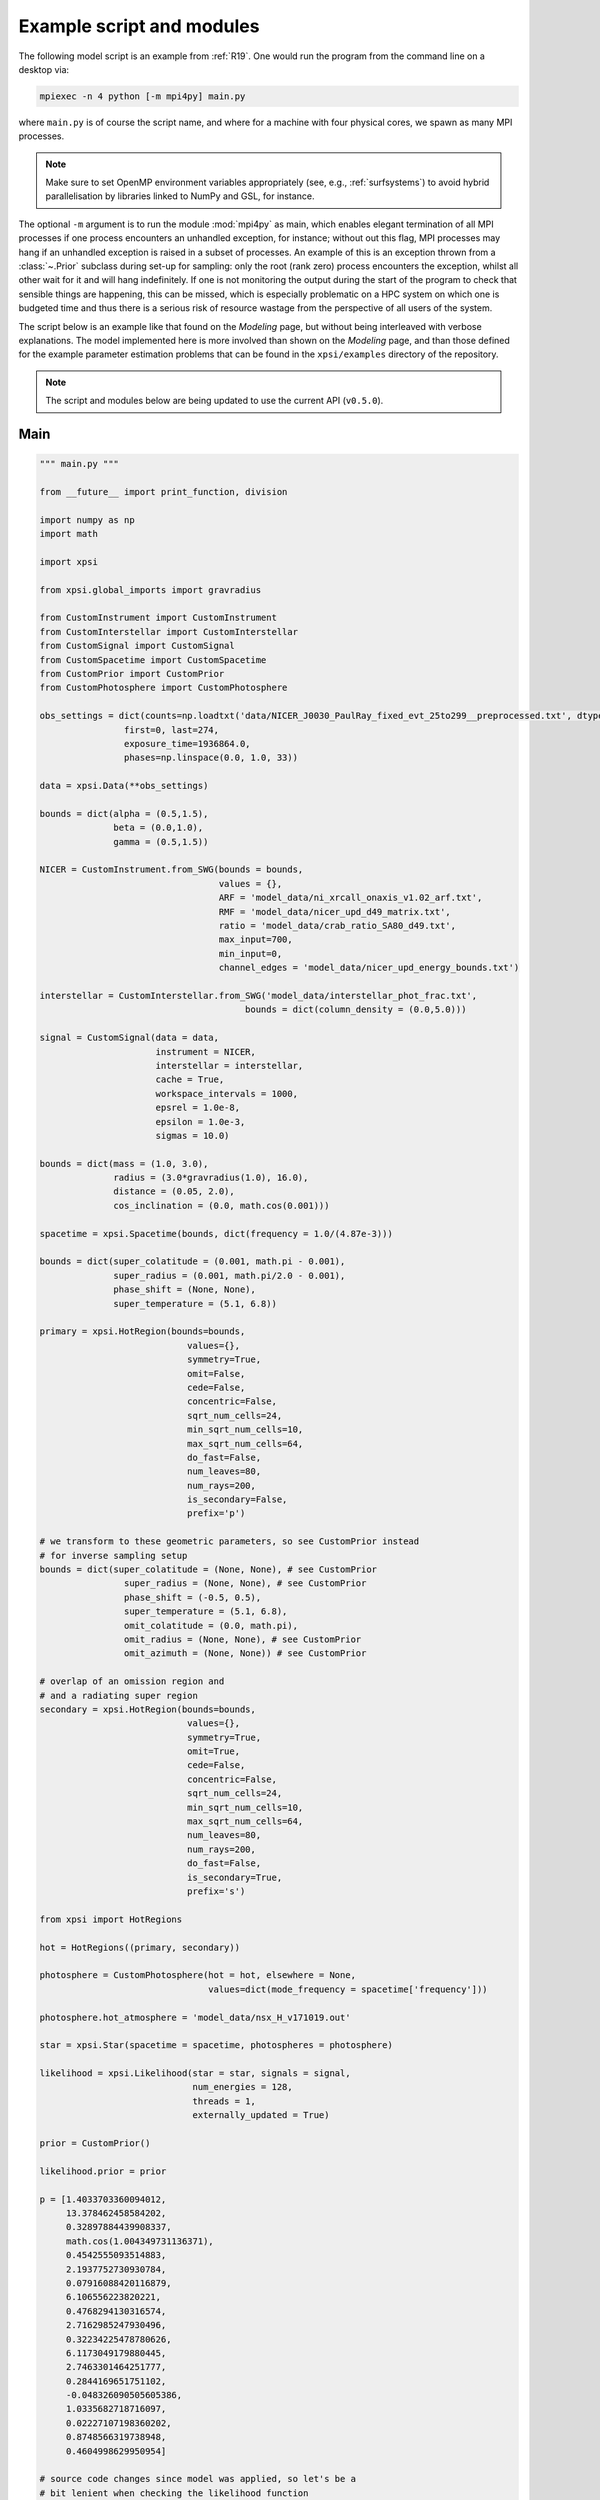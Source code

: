 .. _example_script:

Example script and modules
==========================

The following model script is an example from :ref:`R19`. One would run the
program from the command line on a desktop via:

.. code-block:: bash

    mpiexec -n 4 python [-m mpi4py] main.py

where ``main.py`` is of course the script name, and where for a machine with
four physical cores, we spawn as many MPI processes.

.. note:: Make sure to set OpenMP environment variables appropriately
          (see, e.g., :ref:`surfsystems`) to avoid hybrid parallelisation by
          libraries linked to NumPy and GSL, for instance.

The optional ``-m`` argument is to run the module :mod:`mpi4py` as main, which
enables elegant termination of all MPI processes if one process encounters
an unhandled exception, for instance; without out this flag, MPI processes
may hang if an unhandled exception is raised in a subset of processes. An
example of this is an exception thrown from a :class:`~.Prior` subclass during
set-up for sampling: only the root (rank zero) process encounters the
exception, whilst all other wait for it and will hang indefinitely. If one
is not monitoring the output during the start of the program to check that
sensible things are happening, this can be missed, which is especially
problematic on a HPC system on which one is budgeted time and thus there is a
serious risk of resource wastage from the perspective of all users of the
system.

The script below is an example like that found on the `Modeling`
page, but without being interleaved with verbose explanations. The model
implemented here is more involved than shown on the `Modeling`
page, and than those defined for the example parameter
estimation problems that can be found in the ``xpsi/examples`` directory of
the repository.

.. note::

    The script and modules below are being updated to use
    the current API (``v0.5.0``).

Main
^^^^

.. code-block:: python

    """ main.py """

    from __future__ import print_function, division

    import numpy as np
    import math

    import xpsi

    from xpsi.global_imports import gravradius

    from CustomInstrument import CustomInstrument
    from CustomInterstellar import CustomInterstellar
    from CustomSignal import CustomSignal
    from CustomSpacetime import CustomSpacetime
    from CustomPrior import CustomPrior
    from CustomPhotosphere import CustomPhotosphere

    obs_settings = dict(counts=np.loadtxt('data/NICER_J0030_PaulRay_fixed_evt_25to299__preprocessed.txt', dtype=np.double),
                    first=0, last=274,
                    exposure_time=1936864.0,
                    phases=np.linspace(0.0, 1.0, 33))

    data = xpsi.Data(**obs_settings)

    bounds = dict(alpha = (0.5,1.5),
                  beta = (0.0,1.0),
                  gamma = (0.5,1.5))

    NICER = CustomInstrument.from_SWG(bounds = bounds,
                                      values = {},
                                      ARF = 'model_data/ni_xrcall_onaxis_v1.02_arf.txt',
                                      RMF = 'model_data/nicer_upd_d49_matrix.txt',
                                      ratio = 'model_data/crab_ratio_SA80_d49.txt',
                                      max_input=700,
                                      min_input=0,
                                      channel_edges = 'model_data/nicer_upd_energy_bounds.txt')

    interstellar = CustomInterstellar.from_SWG('model_data/interstellar_phot_frac.txt',
                                           bounds = dict(column_density = (0.0,5.0)))

    signal = CustomSignal(data = data,
                          instrument = NICER,
                          interstellar = interstellar,
                          cache = True,
                          workspace_intervals = 1000,
                          epsrel = 1.0e-8,
                          epsilon = 1.0e-3,
                          sigmas = 10.0)

    bounds = dict(mass = (1.0, 3.0),
                  radius = (3.0*gravradius(1.0), 16.0),
                  distance = (0.05, 2.0),
                  cos_inclination = (0.0, math.cos(0.001)))

    spacetime = xpsi.Spacetime(bounds, dict(frequency = 1.0/(4.87e-3)))

    bounds = dict(super_colatitude = (0.001, math.pi - 0.001),
                  super_radius = (0.001, math.pi/2.0 - 0.001),
                  phase_shift = (None, None),
                  super_temperature = (5.1, 6.8))

    primary = xpsi.HotRegion(bounds=bounds,
                                values={},
                                symmetry=True,
                                omit=False,
                                cede=False,
                                concentric=False,
                                sqrt_num_cells=24,
                                min_sqrt_num_cells=10,
                                max_sqrt_num_cells=64,
                                do_fast=False,
                                num_leaves=80,
                                num_rays=200,
                                is_secondary=False,
                                prefix='p')

    # we transform to these geometric parameters, so see CustomPrior instead
    # for inverse sampling setup
    bounds = dict(super_colatitude = (None, None), # see CustomPrior
                    super_radius = (None, None), # see CustomPrior
                    phase_shift = (-0.5, 0.5),
                    super_temperature = (5.1, 6.8),
                    omit_colatitude = (0.0, math.pi),
                    omit_radius = (None, None), # see CustomPrior
                    omit_azimuth = (None, None)) # see CustomPrior

    # overlap of an omission region and
    # and a radiating super region
    secondary = xpsi.HotRegion(bounds=bounds,
                                values={},
                                symmetry=True,
                                omit=True,
                                cede=False,
                                concentric=False,
                                sqrt_num_cells=24,
                                min_sqrt_num_cells=10,
                                max_sqrt_num_cells=64,
                                num_leaves=80,
                                num_rays=200,
                                do_fast=False,
                                is_secondary=True,
                                prefix='s')

    from xpsi import HotRegions

    hot = HotRegions((primary, secondary))

    photosphere = CustomPhotosphere(hot = hot, elsewhere = None,
                                    values=dict(mode_frequency = spacetime['frequency']))

    photosphere.hot_atmosphere = 'model_data/nsx_H_v171019.out'

    star = xpsi.Star(spacetime = spacetime, photospheres = photosphere)

    likelihood = xpsi.Likelihood(star = star, signals = signal,
                                 num_energies = 128,
                                 threads = 1,
                                 externally_updated = True)

    prior = CustomPrior()

    likelihood.prior = prior

    p = [1.4033703360094012,
         13.378462458584202,
         0.32897884439908337,
         math.cos(1.004349731136371),
         0.4542555093514883,
         2.1937752730930784,
         0.07916088420116879,
         6.106556223820221,
         0.4768294130316574,
         2.7162985247930496,
         0.32234225478780626,
         6.1173049179880445,
         2.7463301464251777,
         0.2844169651751102,
         -0.048326090505605386,
         1.0335682718716097,
         0.02227107198360202,
         0.8748566319738948,
         0.4604998629950954]

    # source code changes since model was applied, so let's be a
    # bit lenient when checking the likelihood function
    likelihood.check(None, [-36316.354394388654], 1.0e-4,
                     physical_points=[p])

    wrapped_params = [0] * len(likelihood)
    wrapped_params[likelihood.index('s__phase_shift')] = 1

    runtime_params = {'resume': False,
                      'importance_nested_sampling': False,
                      'multimodal': False,
                      'n_clustering_params': None,
                      'outputfiles_basename': './run1_nlive1000_eff0.3_noCONST_noMM_noIS_tol-1',
                      'n_iter_before_update': 100,
                      'n_live_points': 1000,
                      'sampling_efficiency': 0.3,
                      'const_efficiency_mode': False,
                      'wrapped_params': wrapped_params,
                      'evidence_tolerance': 0.1,
                      'max_iter': -1,
                      'verbose': True}

    xpsi.Sample.nested(likelihood, prior, check_kwargs, **runtime_params)


We proceed to show the custom modules required for the model.

.. todo::

    Write more extensive inline comments for clarity, and clean up where
    applicable.

Photosphere
^^^^^^^^^^^

.. code-block:: python

    """ CustomPhotosphere.py """

    import numpy as np
    import math

    import xpsi

    class CustomPhotosphere(xpsi.Photosphere):
        """ A photosphere extension to preload the numerical atmosphere NSX. """

        @xpsi.Photosphere.hot_atmosphere.setter
        def hot_atmosphere(self, path):
            NSX = np.loadtxt(path, dtype=np.double)
            logT = np.zeros(35)
            logg = np.zeros(11)
            mu = np.zeros(67)
            logE = np.zeros(166)

            reorder_buf = np.zeros((35,11,67,166))

            index = 0
            for i in range(reorder_buf.shape[0]):
                for j in range(reorder_buf.shape[1]):
                    for k in range(reorder_buf.shape[3]):
                       for l in range(reorder_buf.shape[2]):
                            logT[i] = NSX[index,3]
                            logg[j] = NSX[index,4]
                            logE[k] = NSX[index,0]
                            mu[reorder_buf.shape[2] - l - 1] = NSX[index,1]
                            reorder_buf[i,j,reorder_buf.shape[2] - l - 1,k] = 10.0**(NSX[index,2])
                            index += 1

            buf = np.zeros(np.prod(reorder_buf.shape))

            bufdex = 0
            for i in range(reorder_buf.shape[0]):
                for j in range(reorder_buf.shape[1]):
                    for k in range(reorder_buf.shape[2]):
                       for l in range(reorder_buf.shape[3]):
                            buf[bufdex] = reorder_buf[i,j,k,l]; bufdex += 1

            self._hot_atmosphere = (logT, logg, mu, logE, buf)

Instrument
^^^^^^^^^^

.. code-block:: python

    """ CustomInstrument.py """

    from __future__ import print_function, division

    import numpy as np
    import math

    import xpsi
    from xpsi import Parameter

    class CustomInstrument(xpsi.Instrument):
        """ Methods and attributes specific to the NICER instrument.

        Currently tailored to the NICER light-curve SWG model specification.

        """
        def __init__(self, ratio, channel_edges, *args):
            """ Set channel edges attribute. """
            super(CustomInstrument, self).__init__(*args)

            self._ratio = ratio
            self._channel_edges = channel_edges

            self._modified = self.matrix.copy()
            for i in range(self._modified.shape[0]):
                self._modified[i,:] *= self._ratio[i]

        @property
        def channel_edges(self):
            """ Get the channel edges. """
            return self._channel_edges

        def construct_matrix(self):
            """ Implement response matrix parameterisation. """
            matrix = self['alpha']*self['beta']*self._modified
            matrix += (1.0 - self['beta'])*self['gamma']*self.matrix

            matrix[matrix < 0.0] = 0.0

            return matrix

        def __call__(self, signal, *args):
            """ Overwrite. """

            matrix = self.construct_matrix()

            self._cached_signal = np.dot(matrix, signal)

            return self._cached_signal

        @classmethod
        def from_SWG(cls,
                     bounds, values,
                     ARF, RMF, ratio,
                     max_input, min_input=0,
                     channel_edges=None):
            """ Constructor which converts files into :class:`numpy.ndarray`s.

            :param str ARF: Path to ARF which is compatible with
                                    :func:`numpy.loadtxt`.

            :param str RMF: Path to RMF which is compatible with
                                    :func:`numpy.loadtxt`.

            :param str ratio: Path to channel-by-channel ratio file.

            :param str channel_edges: Optional path to edges which is compatible with
                                    :func:`numpy.loadtxt`.

            """
            ARF = np.loadtxt(ARF, dtype=np.double, skiprows=3)
            RMF = np.loadtxt(RMF, dtype=np.double, skiprows=3, usecols=-1)
            ratio = np.loadtxt(ratio, dtype=np.double, skiprows=3)[:,2]

            if channel_edges:
                channel_edges = np.loadtxt(channel_edges, dtype=np.double, skiprows=3)

            matrix = np.zeros((1501,3980))

            for i in range(3980):
                matrix[:,i] = RMF[i*1501:(i+1)*1501]

            if min_input != 0:
                min_input = int(min_input)

            max_input = int(max_input)

            edges = np.zeros(ARF[min_input:max_input,3].shape[0]+1, dtype=np.double)

            edges[0] = ARF[min_input,1]; edges[1:] = ARF[min_input:max_input,2]

            RSP = np.ascontiguousarray(np.zeros(matrix[25:300,min_input:max_input].shape), dtype=np.double)

            for i in range(RSP.shape[0]):
                RSP[i,:] = matrix[i+25,min_input:max_input] * ARF[min_input:max_input,3] * 49.0/52.0

            channels = np.arange(25, 300)

            ratios = ratio[:275]
            ratios[:10] = ratio[10]

            alpha = Parameter('alpha',
                              strict_bounds = (0.0,2.0),
                              bounds = bounds.get('alpha', None),
                              doc = 'alpha',
                              symbol = r'$\alpha$',
                              value = values.get('alpha', None))

            beta = Parameter('beta',
                              strict_bounds = (0.0,1.0),
                              bounds = bounds.get('beta', None),
                              doc = 'beta',
                              symbol = r'$\beta$',
                              value = values.get('beta', None))

            gamma = Parameter('gamma',
                              strict_bounds = (0.0,2.0),
                              bounds = bounds.get('gamma', None),
                              doc = 'gamma',
                              symbol = r'$\gamma$',
                              value = values.get('gamma', None))

            return cls(ratios, channel_edges[25:301, -2],
                       RSP, edges, channels, alpha, beta, gamma)

Interstellar
^^^^^^^^^^^^

.. code-block:: python

    """ CustomInterstellar.py """

    from __future__ import print_function, division

    import numpy as np
    import math

    import xpsi
    from xpsi import Parameter

    from scipy.interpolate import Akima1DInterpolator

    class CustomInterstellar(xpsi.Interstellar):
        """ Apply interstellar attenuation. """

        def __init__(self, energies, attenuation, bounds, values = {}):

            assert len(energies) == len(attenuation), 'Array length mismatch.'

            self._lkp_energies = energies # for lookup
            self._lkp_attenuation = attenuation # for lookup

            N_H = Parameter('column_density',
                            strict_bounds = (0.0,10.0),
                            bounds = bounds.get('column_density', None),
                            doc = 'Units of 10^20 cm^-2.',
                            symbol = r'$N_{\rm H}$',
                            value = values.get('column_density', None))

            super(CustomInterstellar, self).__init__(N_H)

        def attenuation(self, energies):
            """ Interpolate the attenuation coefficients.

            Useful for post-processing.

            """
            return self._interpolate(energies)**(self['column_density']/0.4)

        def _interpolate(self, energies):
            """ Helper. """
            try:
                self._interpolator
            except AttributeError:
                self._interpolator = Akima1DInterpolator(self._lkp_energies,
                                                         self._lkp_attenuation)
                self._interpolator.extrapolate = True

            return self._interpolator(energies)

        @classmethod
        def from_SWG(cls, path, **kwargs):
            """ Load attenuation file from the NICER SWG. """

            temp = np.loadtxt(path, dtype=np.double)

            energies = temp[0:351,0]

            attenuation = temp[0:351,2]

            return cls(energies, attenuation, **kwargs)

Signal
^^^^^^

.. code-block:: python

    """ CustomSignal.py """

    from __future__ import print_function, division

    import numpy as np
    import math

    import xpsi

    from xpsi.likelihoods.default_background_marginalisation import eval_marginal_likelihood
    from xpsi.likelihoods.default_background_marginalisation import precomputation

    class CustomSignal(xpsi.Signal):
        """ A custom calculation of the logarithm of the likelihood.

        We extend the :class:`xpsi.Signal.Signal` class to make it callable.

        We overwrite the body of the __call__ method. The docstring for the
        abstract method is copied.

        """

        def __init__(self, workspace_intervals = 1000, epsabs = 0, epsrel = 1.0e-8,
                     epsilon = 1.0e-3, sigmas = 10.0, support = None, *args, **kwargs):
            """ Perform precomputation. """

            super(CustomSignal, self).__init__(*args, **kwargs)

            try:
                self._precomp = precomputation(self._data.counts.astype(np.int32))
            except AttributeError:
                print('No data... can synthesise data but cannot evaluate a '
                      'likelihood function.')
            else:
                self._workspace_intervals = workspace_intervals
                self._epsabs = epsabs
                self._epsrel = epsrel
                self._epsilon = epsilon
                self._sigmas = sigmas

                if support is not None:
                    self._support = support
                else:
                    self._support = -1.0 * np.ones((self._data.counts.shape[0],2))
                    self._support[:,0] = 0.0

        @property
        def support(self):
            return self._support

        @support.setter
        def support(self, obj):
            self._support = obj

        def __call__(self, phase_shifts, *args, **kwargs):
            self.shifts = np.array(phase_shifts)

            self.loglikelihood, self.expected_counts, self.background_signal = \
                    eval_marginal_likelihood(self._data.exposure_time,
                                              self._data.phases,
                                              self._data.counts,
                                              self._signals,
                                              self._phases,
                                              self._shifts,
                                              self._precomp,
                                              self._support,
                                              self._workspace_intervals,
                                              self._epsabs,
                                              self._epsrel,
                                              self._epsilon,
                                              self._sigmas,
                                              kwargs.get('llzero'))

Prior
^^^^^

.. code-block:: python

    """ CustomPrior.py """

    from __future__ import print_function, division

    import numpy as np
    import math
    from scipy.stats import truncnorm

    import xpsi
    from xpsi.global_imports import _G, _csq, _km, _M_s, _2pi
    from xpsi.global_imports import gravradius, inv_gravradius

    from xpsi.cellmesh.mesh_tools import eval_cedeCentreCoords

    from scipy.interpolate import Akima1DInterpolator

    class CustomPrior(xpsi.Prior):
        """ A custom (joint) prior distribution.

        Source: PSR J0030+0451
        Model variant: ST+PST
            Two single-temperature hot regions with unshared parameters
            and different complexity levels.

        Parameter vector: (print the likelihood object)

        * p[0] = (rotationally deformed) gravitational mass (solar masses)
        * p[1] = coordinate equatorial radius (km)
        * p[2] = distance (kpc)
        * p[3] = cos(inclination of Earth to rotational axis)
        * p[4] = primary cap phase shift (cycles); (alias for initial azimuth, periodic)
        * p[5] = primary centre colatitude (radians)
        * p[6] = primary angular radius (radians)
        * p[7] = primary log10(comoving NSX FIH effective temperature [K])
        * p[8] = secondary cap phase shift (cycles)
        * p[9] = secondary centre colatitude (radians)
        * p[10] = secondary angular radius (radians)
        * p[11] = secondary omit colatitude (radians)
        * p[12] = secondary omit angular radius (radians)
        * p[13] = secondary omit azimuth (radians); periodic
        * p[14] = secondary log10(comoving NSX FIH effective temperature [K])
        * p[15] = hydrogen column density (10^20 cm^-2)
        * p[16] = instrument parameter alpha
        * p[17] = instrument parameter beta
        * p[18] = instrument parameter gamma

        """

        __derived_names__ = ['compactness',
                             's__annulus_width',
                             's__transformed_phase',
                             's__f',
                             's__xi',
                             's__super_offset_fraction',
                             's__super_offset_azi']

        a_f = 0.0
        b_f = 2.0
        a_xi = 0.001
        b_xi = math.pi/2.0 - a_xi

        vals = np.linspace(0.0, b_xi, 1000)

        def __init__(self):
            """ Construct mapping from unit interval. """

            self.interpolator = Akima1DInterpolator(self._vector_super_radius_mass(self.vals), self.vals)
            self.interpolator.extrapolate = True

        def __call__(self, p = None):
            """ Evaluate distribution at ``p``.

            :param list p: Model parameter values.

            :return: Logarithm of the distribution evaluated at ``p``.

            """
            temp = super(CustomPrior, self).__call__(p)
            if not np.isfinite(temp):
                return temp

            # based on contemporary EOS theory
            if not self.parameters['radius'] <= 16.0:
                return -np.inf

            ref = self.parameters.star.spacetime # shortcut

            # polar radius at photon sphere for ~static star (static ambient spacetime)
            R_p = 1.0 + ref.epsilon * (-0.788 + 1.030 * ref.zeta)
            if R_p < 1.5 / ref.R_r_s:
                return -np.inf

            # limit polar radius to try to exclude deflections >= \pi radians
            # due to oblateness this does not quite eliminate all configurations
            # with deflections >= \pi radians
            #if R_p < 1.76 / ref.R_r_s:
            #    return -np.inf

            mu = math.sqrt(-1.0 / (3.0 * ref.epsilon * (-0.788 + 1.030 * ref.zeta)))

            # 2-surface cross-section have a single maximum in |z|
            # i.e., an elliptical surface; minor effect on support, if any,
            # for high spin frequenies
            if mu < 1.0:
                return -np.inf

            ref = self.parameters # redefine shortcut

            phi = (0.5 + ref['s__phase_shift']) * _2pi
            phi -= ref['s__omit_azimuth']
            phi = ref['p__phase_shift'] * _2pi - phi

            ang_sep = xpsi.HotRegion.psi(ref['s__super_colatitude'],
                                         phi,
                                         ref['p__super_colatitude'])

            # hot regions cannot overlap
            if ang_sep < ref['p__super_radius'] + ref['s__super_radius']:
                return -np.inf

            return 0.0

        def _I(self, x):
            return x * np.log(self.b_xi/self.a_xi)

        def _II(self, x):
            return 2.0*(x - self.a_xi) - x*np.log(x/self.b_xi)

        def _scalar_super_radius_mass(self, x):
            if x >= self.a_xi:
                mass = self._II(x)
            else:
                mass = self._I(x)

            return mass

        def _vector_super_radius_mass(self, x):
            masses = np.zeros(len(x))

            for i, _ in enumerate(x):
                masses[i] = self._scalar_super_radius_mass(_)

            masses /= (self.b_f - self.a_f)
            masses /= (self.b_xi - self.a_xi)

            return masses

        def _inverse_sample_cede_radius(self, x, psi):
            if psi < self.a_xi:
                return self.a_xi*np.exp(x * np.log(self.b_xi/self.a_xi))
            elif psi >= self.a_xi and x <= 1.0/(1.0 + np.log(self.b_xi/psi)):
                return x*psi*(1.0 + np.log(self.b_xi/psi))
            else:
                return psi*np.exp(x*(1.0 + np.log(self.b_xi/psi)) - 1.0)

        def inverse_sample(self, hypercube = None):
            """ Draw sample uniformly from the distribution via inverse sampling.

            :param hypercube: A pseudorandom point in an n-dimensional hypercube.

            :return: A parameter ``list``.

            """
            to_cache = self.parameters.vector

            if hypercube is None:
                hypercube = np.random.rand(len(self))

            _ = super(CustomPrior, self).inverse_sample(hypercube)

            ref = self.parameters # redefine shortcut

            idx = ref.index('distance')
            ref['distance'] = truncnorm.ppf(hypercube[idx],
                                            -10.0, 10.0,
                                            loc=0.325, scale=0.009)

            idx = ref.index('p__phase_shift')
            phase = 0.35 + 0.2 * hypercube[idx]
            if phase > 0.5:
                ref['p__phase_shift'] = phase - 1.0
            else:
                ref['p__phase_shift'] = phase

            idx = ref.index('s__phase_shift')
            phase = -0.25 + hypercube[idx]
            if phase > 0.5:
                ref['s__phase_shift'] = phase - 1.0
            else:
                ref['s__phase_shift'] = phase

            idx = ref.index('s__omit_radius')
            ref['s__omit_radius'] = float(self.interpolator(hypercube[idx]))

            idx = ref.index('s__super_radius')
            ref['s__super_radius'] = self._inverse_sample_cede_radius(hypercube[idx],
                                                                      ref['s__omit_radius'])

            idx = ref.index('s__super_colatitude')
            if ref['s__omit_radius'] <= ref['s__super_radius']:
                # temp var
                t = hypercube[idx] * (ref['s__super_radius'] + ref['s__omit_radius'])
            else:
                # temp var
                t = ref['s__omit_radius'] - ref['s__super_radius']
                t += 2.0 * hypercube[idx] * ref['s__super_radius']

            idx = ref.index('s__omit_azimuth')
            # temp var
            u = hypercube[idx] * _2pi

            # function from mesh tools module
            # in this case the ceding region is the "super" region, which
            # cedes to the omission region
            ref['s__super_colatitude'], ref['s__omit_azimuth'] = \
                    eval_cedeCentreCoords(ref['s__omit_colatitude'], t, u)

            ref['s__omit_azimuth'] *= -1.0

            idx = ref.index('alpha')
            ref['alpha'] = truncnorm.ppf(hypercube[idx],
                                         -5.0, 5.0,
                                         loc=1.0, scale=0.1)

            idx = ref.index('gamma')
            ref['gamma'] = truncnorm.ppf(hypercube[idx],
                                         -5.0, 5.0,
                                         loc=1.0, scale=0.1)

            # restore proper cache
            for parameter, cache in zip(self.parameters, to_cache):
                parameter.cached = cache

            return self.parameters.vector # only free parameter values returned

        def transform(self, p, old_API = False):
            """ A transformation for post-processing.

            Note that if you want to use dictionary-like access to values,
            you could make a dictionary, e.g.:

            .. code-block:: python

                ref = dict(zip(self.parameters.names, p))

            and use the ``__getitem__`` functionality of ``ref`` instead of
            numeric indexing.

            """

            p = list(p) # copy

            if old_API:
                idx = self.parameters.index('cos_inclination')
                p[idx] = math.cos(p[idx])

            # used ordered names and values
            ref = dict(zip(self.parameters.names, p))

            # compactness ratio M/R_eq
            p += [gravradius(ref['mass']) / ref['radius']]

            p += [ref['s__super_radius'] - ref['s__omit_radius']]

            if ref['s__phase_shift'] > 0.0:
                p += [ref['s__phase_shift'] - 1.0]
            else:
                p += [ref['s__phase_shift']]

            temp = eval_cedeCentreCoords(-1.0*ref['s__omit_colatitude'],
                                         ref['s__super_colatitude'],
                                         -1.0*ref['s__omit_azimuth'])

            azi = temp[1]

            if azi < 0.0:
                azi += 2.0*math.pi

            p += [ref['s__omit_radius']/ref['s__super_radius'] \
                  if ref['s__omit_radius'] <= ref['s__super_radius'] \
                  else 2.0 - ref['s__super_radius']/ref['s__omit_radius']] # f

            p += [ref['s__super_radius'] if ref['s__omit_radius'] \
                  <= ref['s__super_radius'] else ref['s__omit_radius']] # xi

            p += [temp[0]/(ref['s__super_radius'] + ref['s__omit_radius']) \
                  if ref['s__omit_radius'] <= ref['s__super_radius'] \
                  else (temp[0] - ref['s__omit_radius'] + ref['s__super_radius'])/(2.0*ref['s__super_radius'])] # kappa

            p += [azi/math.pi]

            return p
